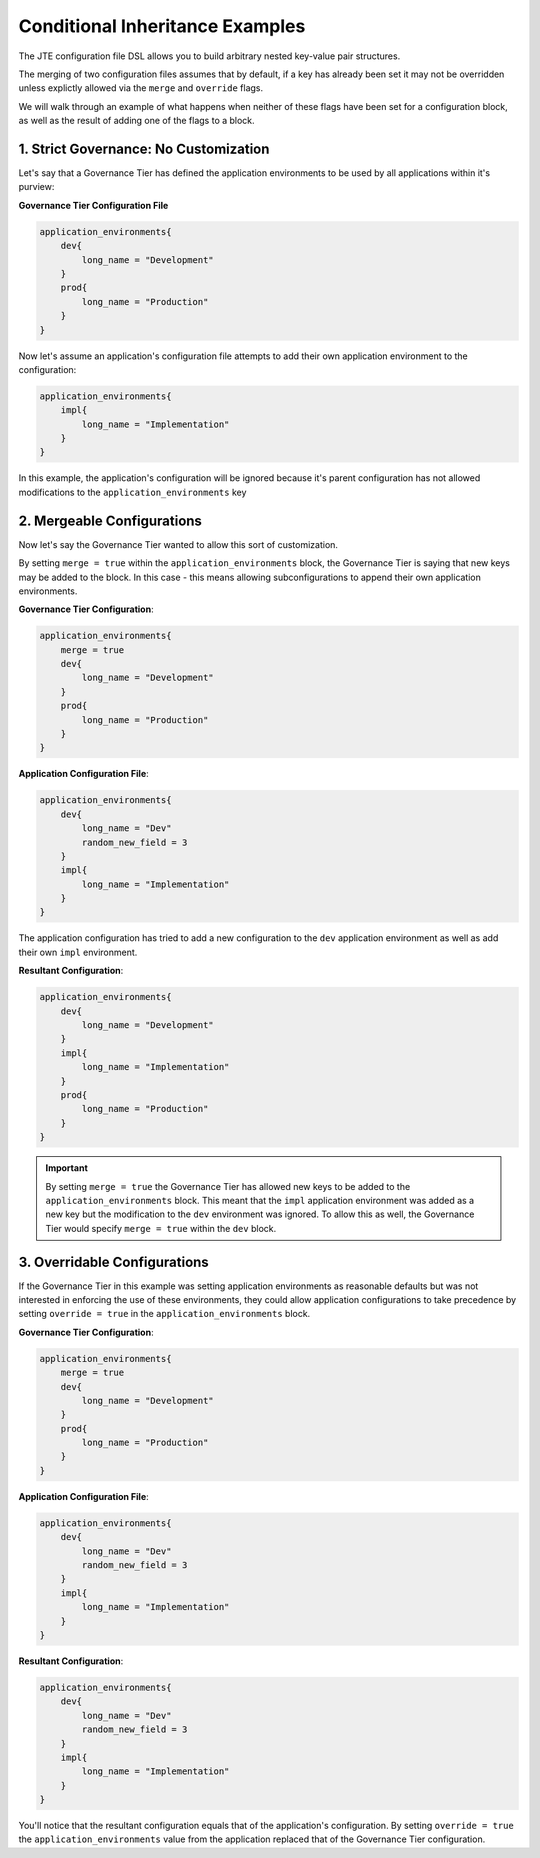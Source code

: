 .. _Conditional Inheritance Examples: 
--------------------------------
Conditional Inheritance Examples
--------------------------------

The JTE configuration file DSL allows you to build arbitrary nested key-value pair 
structures. 

The merging of two configuration files assumes that by default, if a key has already
been set it may not be overridden unless explictly allowed via the ``merge`` and 
``override`` flags. 

We will walk through an example of what happens when neither of these flags have been 
set for a configuration block, as well as the result of adding one of the flags to a block.

**************************************
1. Strict Governance: No Customization
**************************************

Let's say that a Governance Tier has defined the application environments to be used 
by all applications within it's purview: 

**Governance Tier Configuration File**

.. code:: 

    application_environments{
        dev{
            long_name = "Development" 
        }
        prod{
            long_name = "Production" 
        }
    }

Now let's assume an application's configuration file attempts to add their own application 
environment to the configuration: 

.. code:: 

    application_environments{
        impl{
            long_name = "Implementation"
        }
    }

In this example, the application's configuration will be ignored because it's parent configuration 
has not allowed modifications to the ``application_environments`` key 

***************************
2. Mergeable Configurations 
***************************

Now let's say the Governance Tier wanted to allow this sort of customization. 

By setting ``merge = true`` within the ``application_environments`` block, the Governance Tier is 
saying that new keys may be added to the block.  In this case - this means allowing subconfigurations 
to append their own application environments. 

**Governance Tier Configuration**:

.. code:: 

    application_environments{
        merge = true 
        dev{
            long_name = "Development" 
        }
        prod{
            long_name = "Production" 
        }
    }

**Application Configuration File**:

.. code:: 

    application_environments{
        dev{
            long_name = "Dev"
            random_new_field = 3  
        }
        impl{
            long_name = "Implementation"
        }
    }

The application configuration has tried to add a new configuration to the ``dev``
application environment as well as add their own ``impl`` environment. 

**Resultant Configuration**: 

.. code:: 

    application_environments{
        dev{
            long_name = "Development" 
        }
        impl{
            long_name = "Implementation"
        }
        prod{
            long_name = "Production" 
        }
    }

.. important:: 

    By setting ``merge = true`` the Governance Tier has allowed new keys to be added to 
    the ``application_environments`` block.  This meant that the ``impl`` application 
    environment was added as a new key but the modification to the ``dev`` environment 
    was ignored.  To allow this as well, the Governance Tier would specify ``merge = true``
    within the ``dev`` block. 

*****************************
3. Overridable Configurations
*****************************

If the Governance Tier in this example was setting application environments as 
reasonable defaults but was not interested in enforcing the use of these environments, 
they could allow application configurations to take precedence by setting ``override = true``
in the ``application_environments`` block. 

**Governance Tier Configuration**:

.. code:: 

    application_environments{
        merge = true 
        dev{
            long_name = "Development" 
        }
        prod{
            long_name = "Production" 
        }
    }

**Application Configuration File**:

.. code:: 

    application_environments{
        dev{
            long_name = "Dev"
            random_new_field = 3  
        }
        impl{
            long_name = "Implementation"
        }
    }


**Resultant Configuration**:

.. code:: 

    application_environments{
        dev{
            long_name = "Dev"
            random_new_field = 3  
        }
        impl{
            long_name = "Implementation"
        }
    }


You'll notice that the resultant configuration equals that of the application's configuration. 
By setting ``override = true`` the ``application_environments`` value from the application replaced
that of the Governance Tier configuration. 
